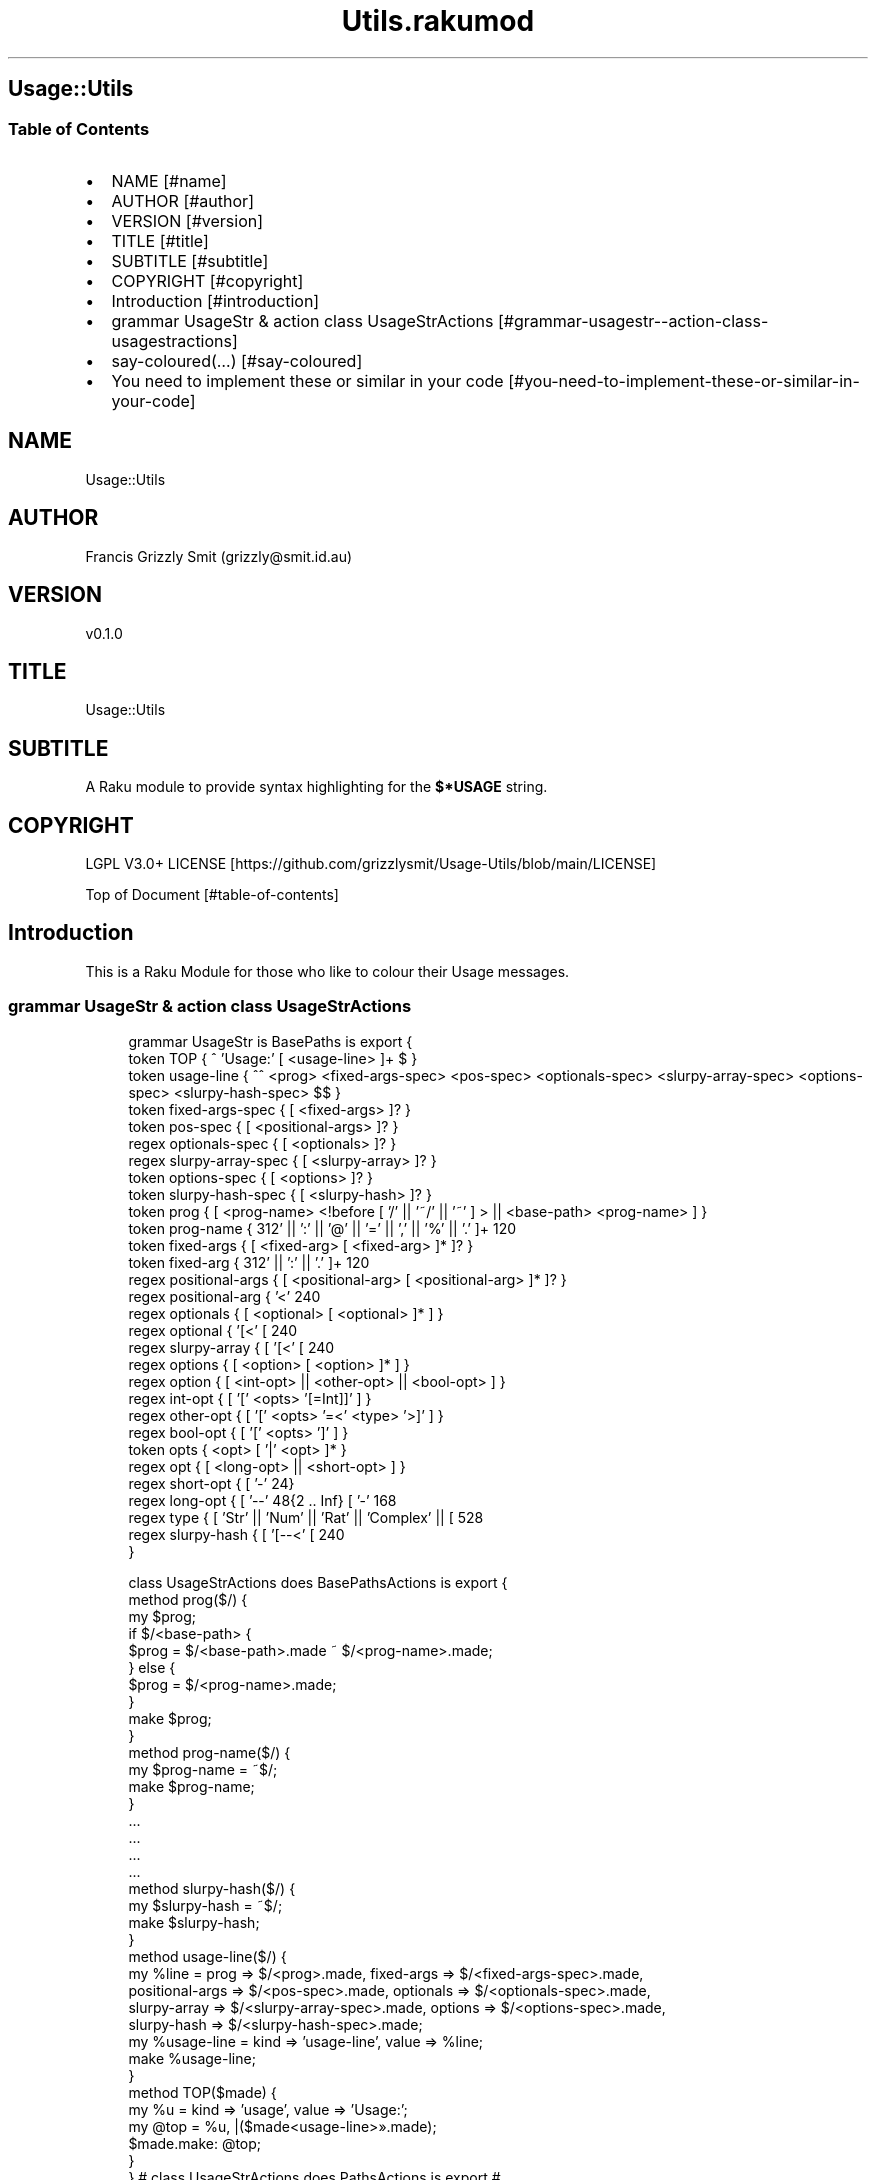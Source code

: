 .pc
.TH Utils.rakumod 1 2023-12-16
.SH Usage::Utils
.SS Table of Contents
.IP \(bu 2m
NAME [#name]
.IP \(bu 2m
AUTHOR [#author]
.IP \(bu 2m
VERSION [#version]
.IP \(bu 2m
TITLE [#title]
.IP \(bu 2m
SUBTITLE [#subtitle]
.IP \(bu 2m
COPYRIGHT [#copyright]
.IP \(bu 2m
Introduction [#introduction]
.IP \(bu 2m
grammar UsageStr & action class UsageStrActions [#grammar-usagestr--action-class-usagestractions]
.IP \(bu 2m
say\-coloured(…) [#say-coloured]
.IP \(bu 2m
You need to implement these or similar in your code [#you-need-to-implement-these-or-similar-in-your-code]
.SH "NAME"
Usage::Utils 
.SH "AUTHOR"
Francis Grizzly Smit (grizzly@smit\&.id\&.au)
.SH "VERSION"
v0\&.1\&.0
.SH "TITLE"
Usage::Utils
.SH "SUBTITLE"
A Raku module to provide syntax highlighting for the \fB$*USAGE\fR string\&. 
.SH "COPYRIGHT"
LGPL V3\&.0+ LICENSE [https://github.com/grizzlysmit/Usage-Utils/blob/main/LICENSE]

Top of Document [#table-of-contents]
.SH Introduction

This is a Raku Module for those who like to colour their Usage messages\&. 
.SS grammar UsageStr & action class UsageStrActions

.RS 4m
.EX
grammar UsageStr is BasePaths is export {
    token TOP               { ^ 'Usage:' \h* [ \v+ <usage\-line> ]+ \v* $ }
    token usage\-line        { ^^ \h* <prog> <fixed\-args\-spec> <pos\-spec> <optionals\-spec> <slurpy\-array\-spec> <options\-spec> <slurpy\-hash\-spec> \h* $$ }
    token fixed\-args\-spec   { [ \h* <fixed\-args> ]? }
    token pos\-spec          { [ \h* <positional\-args> ]? }
    regex optionals\-spec    { [ \h* <optionals> ]? }
    regex slurpy\-array\-spec { [ \h* <slurpy\-array> ]? }
    token options\-spec      { [ \h* <options> ]? }
    token slurpy\-hash\-spec  { [ \h* <slurpy\-hash> ]? }
    token prog              { [ <prog\-name> <!before [ '/' || '~/' || '~' ] > || <base\-path> <prog\-name> ] }
    token prog\-name         { \w+ [ [ '\-' || '+' || ':' || '@' || '=' || ',' || '%' || '\&.' ]+ \w+ ]* }
    token fixed\-args        { [ <fixed\-arg> [ \h+ <fixed\-arg> ]* ]? }
    token fixed\-arg         {  \w+ [ [ '\-' || '+' || ':' || '\&.' ]+ \w+ ]* }
    regex positional\-args   { [ <positional\-arg> [ \h+ <positional\-arg> ]* ]? }
    regex positional\-arg    { '<' \w+ [ '\-' \w+ ]* '>' }
    regex optionals         { [ <optional> [ \h+ <optional> ]* ] }
    regex optional          { '[<' [ \w+ [ '\-' \w+ ]* ] '>]' }
    regex slurpy\-array      { [ '[<' [ \w+ [ '\-' \w+ ]* ] '>' \h '\&.\&.\&.' ']' ] }
    regex options           { [ <option> [ \h+ <option> ]* ] }
    regex option            { [ <int\-opt> || <other\-opt> || <bool\-opt> ] }
    regex int\-opt           { [ '[' <opts> '[=Int]]' ] }
    regex other\-opt         { [ '[' <opts> '=<' <type> '>]' ] }
    regex bool\-opt          { [ '[' <opts> ']' ] }
    token opts              { <opt> [ '|' <opt> ]* }
    regex opt               { [ <long\-opt> || <short\-opt> ] }
    regex short\-opt         { [ '\-' \w ] }
    regex long\-opt          { [ '\-\-' \w ** {2 \&.\&. Inf} [ '\-' \w+ ]* ] }
    regex type              { [ 'Str' || 'Num' || 'Rat' || 'Complex' || [ \w+ [ [ '\-' || '::' ] \w+ ]* ] ] }
    regex slurpy\-hash       { [ '[\-\-<' [ \w+ [ '\-' \w+ ]* ] '>=\&.\&.\&.]' ] }
}

class UsageStrActions does BasePathsActions is export {
    method prog($/) {
        my $prog;
        if $/<base\-path> {
            $prog = $/<base\-path>\&.made ~ $/<prog\-name>\&.made;
        } else {
            $prog = $/<prog\-name>\&.made;
        }
        make $prog;
    }
    method prog\-name($/) {
        my $prog\-name = ~$/;
        make $prog\-name;
    }
    \&.\&.\&.
    \&.\&.\&.
    \&.\&.\&.
    \&.\&.\&.
    method slurpy\-hash($/) {
        my $slurpy\-hash = ~$/;
        make $slurpy\-hash;
    }
    method usage\-line($/) {
        my %line = prog => $/<prog>\&.made, fixed\-args => $/<fixed\-args\-spec>\&.made,
        positional\-args => $/<pos\-spec>\&.made, optionals => $/<optionals\-spec>\&.made,
        slurpy\-array => $/<slurpy\-array\-spec>\&.made, options => $/<options\-spec>\&.made,
        slurpy\-hash => $/<slurpy\-hash\-spec>\&.made;
        my %usage\-line = kind => 'usage\-line', value => %line;
        make %usage\-line;
    }
    method TOP($made) {
        my %u   = kind => 'usage', value => 'Usage:';
        my @top = %u, |($made<usage\-line>»\&.made);
        $made\&.make: @top;
    }
} # class UsageStrActions does PathsActions is export #


.EE
.RE
.SS say\-coloured(…)

A function to call from within a GENERATE\-USAGE(&main, |capture \-\-> Int) 

.RS 4m
.EX
sub say\-coloured(Str:D $USAGE, Bool:D $nocoloured, *%named\-args, *@args \-\-> True) is export 


.EE
.RE
Top of Document [#table-of-contents]
.SS You need to implement these or similar in your code

.RS 4m
.EX
multi sub MAIN('help', Bool:D :n(:nocolor(:$nocolour)) = False, *%named\-args, *@args) returns Int {
   my @_args is Array[Str] = |@args[1 \&.\&. *];
   #say @_args\&.shift;
   say\-coloured($*USAGE, $nocolour, |%named\-args, |@_args);
   exit 0;
}

sub USAGE(Bool:D :n(:nocolor(:$nocolour)) = False, *%named\-args, *@args \-\-> Int) {
    say\-coloured($*USAGE, False, %named\-args, @args);
    exit 0;
}

multi sub GENERATE\-USAGE(&main, |capture \-\-> Int) {
    my @capture = |(capture\&.list);
    my @_capture;
    if @capture && @capture[0] eq 'help' {
        @_capture = |@capture[1 \&.\&. *];
    } else {
        @_capture = |@capture;
    }
    my %capture = |(capture\&.hash);
    if %capture«nocolour» || %capture«nocolor» || %capture«n» {
        say\-coloured($*USAGE, True, |%capture, |@_capture);
    } else {
        #dd @capture;
        say\-coloured($*USAGE, False, |%capture, |@_capture);
        #&*GENERATE\-USAGE(&main, |capture)
    }
    exit 0;
}


.EE
.RE
.P
Top of Document [#table-of-contents]
